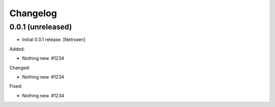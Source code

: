 Changelog
=========


0.0.1 (unreleased)
------------------

- Initial 0.0.1 release.
  [Netroxen]

Added:

- Nothing new. #1234

Changed:

- Nothing new. #1234

Fixed:

- Nothing new. #1234
